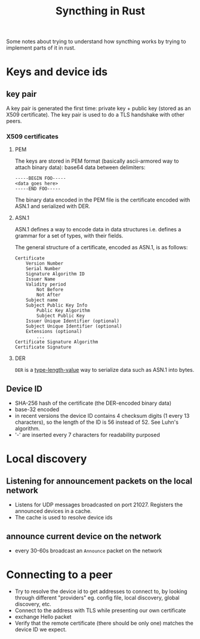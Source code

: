 #+TITLE: Syncthing in Rust

Some notes about trying to understand how syncthing works by trying to implement parts of it in rust.

* Keys and device ids
** key pair
A key pair is generated the first time: private key + public key (stored as an X509 certificate). The key pair is used to do a TLS handshake with other peers.

*** X509 certificates
**** PEM
The keys are stored in PEM format (basically ascii-armored way to attach binary data): base64 data between delimiters:

   #+begin_src
-----BEGIN FOO-----
<data goes here>
-----END FOO-----
   #+end_src

The binary data encoded in the PEM file is the certificate encoded with ASN.1 and serialized with DER.
**** ASN.1
ASN.1 defines a way to encode data in data structures i.e. defines a grammar for a set of types, with their fields.

The general structure of a certificate, encoded as ASN.1, is as follows:
#+begin_src
    Certificate
        Version Number
        Serial Number
        Signature Algorithm ID
        Issuer Name
        Validity period
            Not Before
            Not After
        Subject name
        Subject Public Key Info
            Public Key Algorithm
            Subject Public Key
        Issuer Unique Identifier (optional)
        Subject Unique Identifier (optional)
        Extensions (optional)
            ...
    Certificate Signature Algorithm
    Certificate Signature
#+end_src
**** DER
=DER= is a _type-length-value_ way to serialize data such as ASN.1 into bytes.

** Device ID
- SHA-256 hash of the certificate (the DER-encoded binary data)
- base-32 encoded
- in recent versions the device ID contains 4 checksum digits (1 every 13 characters), so the length of the ID is 56 instead of 52. See Luhn's algorithm.
- '-' are inserted every 7 characters for readability purposed
* Local discovery
** Listening for announcement packets on the local network
- Listens for UDP messages broadcasted on port 21027. Registers the announced devices in a cache.
- The cache is used to resolve device ids
** announce current device on the network
- every 30-60s broadcast an =Announce= packet on the network

* Connecting to a peer
- Try to resolve the device id to get addresses to connect to, by looking through different "providers" eg. config file, local discovery, global discovery, etc.
- Connect to the address with TLS while presenting our own certificate
- exchange Hello packet
- Verify that the remote certificate (there should be only one) matches the device ID we expect.
